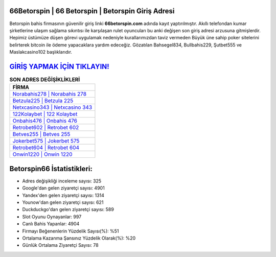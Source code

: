 ﻿66Betorspin | 66 Betorspin | Betorspin Giriş Adresi
===================================

.. image:: images/betorspin-giris.jpg
   :width: 600
   
Betorspin bahis firmasının güvenilir giriş linki **66betorspin.com** adında kayıt yaptırılmıştır. Akıllı telefondan kumar şirketlerine ulaşım sağlama sıkıntısı ile karşılaşan rulet oyuncuları bu anki değişen son giriş adresi arzusuna gitmişlerdir. Hepimiz üstümüze düşen görevi uygulamak nedeniyle kurallarımızdan taviz vermeden Büyük üne sahip  poker sitelerini belirterek bitcoin ile ödeme yapacaklara yardım edeceğiz. Gözatılan Bahsegel834, Bullbahis229, Şutbet555 ve Maslakcasino102 başlıklarıdır.

`GİRİŞ YAPMAK İÇİN TIKLAYIN! <https://urlday.cc/git>`_
==============

.. list-table:: **SON ADRES DEĞİŞİKLİKLERİ**
   :widths: 100
   :header-rows: 1

   * - FİRMA
   * - `Norabahis278 | Norabahis 278 <norabahis278-norabahis-278-norabahis-giris-adresi.html>`_
   * - `Betzula225 | Betzula 225 <betzula225-betzula-225-betzula-giris-adresi.html>`_
   * - `Netxcasino343 | Netxcasino 343 <netxcasino343-netxcasino-343-netxcasino-giris-adresi.html>`_	 
   * - `122Kolaybet | 122 Kolaybet <122kolaybet-122-kolaybet-kolaybet-giris-adresi.html>`_	 
   * - `Onbahis476 | Onbahis 476 <onbahis476-onbahis-476-onbahis-giris-adresi.html>`_ 
   * - `Retrobet602 | Retrobet 602 <retrobet602-retrobet-602-retrobet-giris-adresi.html>`_
   * - `Betves255 | Betves 255 <betves255-betves-255-betves-giris-adresi.html>`_	 
   * - `Jokerbet575 | Jokerbet 575 <jokerbet575-jokerbet-575-jokerbet-giris-adresi.html>`_
   * - `Retrobet604 | Retrobet 604 <retrobet604-retrobet-604-retrobet-giris-adresi.html>`_
   * - `Onwin1220 | Onwin 1220 <onwin1220-onwin-1220-onwin-giris-adresi.html>`_
	 
Betorspin66 İstatistikleri:
===================================	 
* Adres değişikliği inceleme sayısı: 325
* Google'dan gelen ziyaretçi sayısı: 4901
* Yandex'den gelen ziyaretçi sayısı: 1314
* Younow'dan gelen ziyaretçi sayısı: 621
* Duckduckgo'dan gelen ziyaretçi sayısı: 589
* Slot Oyunu Oynayanlar: 997
* Canlı Bahis Yapanlar: 4904
* Firmayı Beğenenlerin Yüzdelik Sayısı(%): %51
* Ortalama Kazanma Şansınız Yüzdelik Olarak(%): %20
* Günlük Ortalama Ziyaretçi Sayısı: 78
